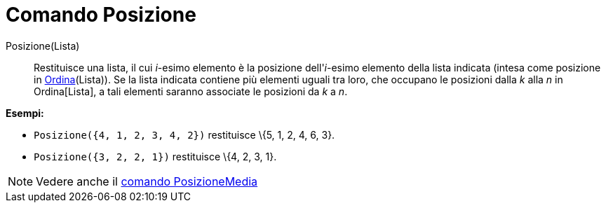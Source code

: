 = Comando Posizione

Posizione(Lista)::
  Restituisce una lista, il cui _i_-esimo elemento è la posizione dell'_i_-esimo elemento della lista indicata (intesa
  come posizione in xref:/commands/Comando_Ordina.adoc[Ordina](Lista)). Se la lista indicata contiene più elementi
  uguali tra loro, che occupano le posizioni dalla _k_ alla _n_ in Ordina[Lista], a tali elementi saranno associate le
  posizioni da _k_ a _n_.

[EXAMPLE]
====

*Esempi:*

* `Posizione({4, 1, 2, 3, 4, 2})` restituisce \{5, 1, 2, 4, 6, 3}.
* `Posizione({3, 2, 2, 1})` restituisce \{4, 2, 3, 1}.

====

[NOTE]
====

Vedere anche il xref:/commands/Comando_PosizioneMedia.adoc[comando PosizioneMedia]

====
